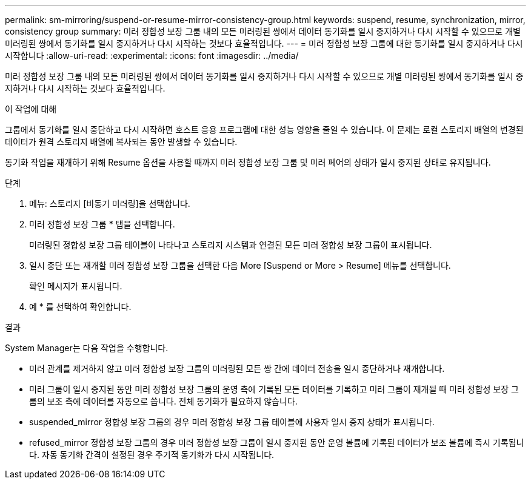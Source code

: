 ---
permalink: sm-mirroring/suspend-or-resume-mirror-consistency-group.html 
keywords: suspend, resume, synchronization, mirror, consistency group 
summary: 미러 정합성 보장 그룹 내의 모든 미러링된 쌍에서 데이터 동기화를 일시 중지하거나 다시 시작할 수 있으므로 개별 미러링된 쌍에서 동기화를 일시 중지하거나 다시 시작하는 것보다 효율적입니다. 
---
= 미러 정합성 보장 그룹에 대한 동기화를 일시 중지하거나 다시 시작합니다
:allow-uri-read: 
:experimental: 
:icons: font
:imagesdir: ../media/


[role="lead"]
미러 정합성 보장 그룹 내의 모든 미러링된 쌍에서 데이터 동기화를 일시 중지하거나 다시 시작할 수 있으므로 개별 미러링된 쌍에서 동기화를 일시 중지하거나 다시 시작하는 것보다 효율적입니다.

.이 작업에 대해
그룹에서 동기화를 일시 중단하고 다시 시작하면 호스트 응용 프로그램에 대한 성능 영향을 줄일 수 있습니다. 이 문제는 로컬 스토리지 배열의 변경된 데이터가 원격 스토리지 배열에 복사되는 동안 발생할 수 있습니다.

동기화 작업을 재개하기 위해 Resume 옵션을 사용할 때까지 미러 정합성 보장 그룹 및 미러 페어의 상태가 일시 중지된 상태로 유지됩니다.

.단계
. 메뉴: 스토리지 [비동기 미러링]을 선택합니다.
. 미러 정합성 보장 그룹 * 탭을 선택합니다.
+
미러링된 정합성 보장 그룹 테이블이 나타나고 스토리지 시스템과 연결된 모든 미러 정합성 보장 그룹이 표시됩니다.

. 일시 중단 또는 재개할 미러 정합성 보장 그룹을 선택한 다음 More [Suspend or More > Resume] 메뉴를 선택합니다.
+
확인 메시지가 표시됩니다.

. 예 * 를 선택하여 확인합니다.


.결과
System Manager는 다음 작업을 수행합니다.

* 미러 관계를 제거하지 않고 미러 정합성 보장 그룹의 미러링된 모든 쌍 간에 데이터 전송을 일시 중단하거나 재개합니다.
* 미러 그룹이 일시 중지된 동안 미러 정합성 보장 그룹의 운영 측에 기록된 모든 데이터를 기록하고 미러 그룹이 재개될 때 미러 정합성 보장 그룹의 보조 측에 데이터를 자동으로 씁니다. 전체 동기화가 필요하지 않습니다.
* suspended_mirror 정합성 보장 그룹의 경우 미러 정합성 보장 그룹 테이블에 사용자 일시 중지 상태가 표시됩니다.
* refused_mirror 정합성 보장 그룹의 경우 미러 정합성 보장 그룹이 일시 중지된 동안 운영 볼륨에 기록된 데이터가 보조 볼륨에 즉시 기록됩니다. 자동 동기화 간격이 설정된 경우 주기적 동기화가 다시 시작됩니다.

